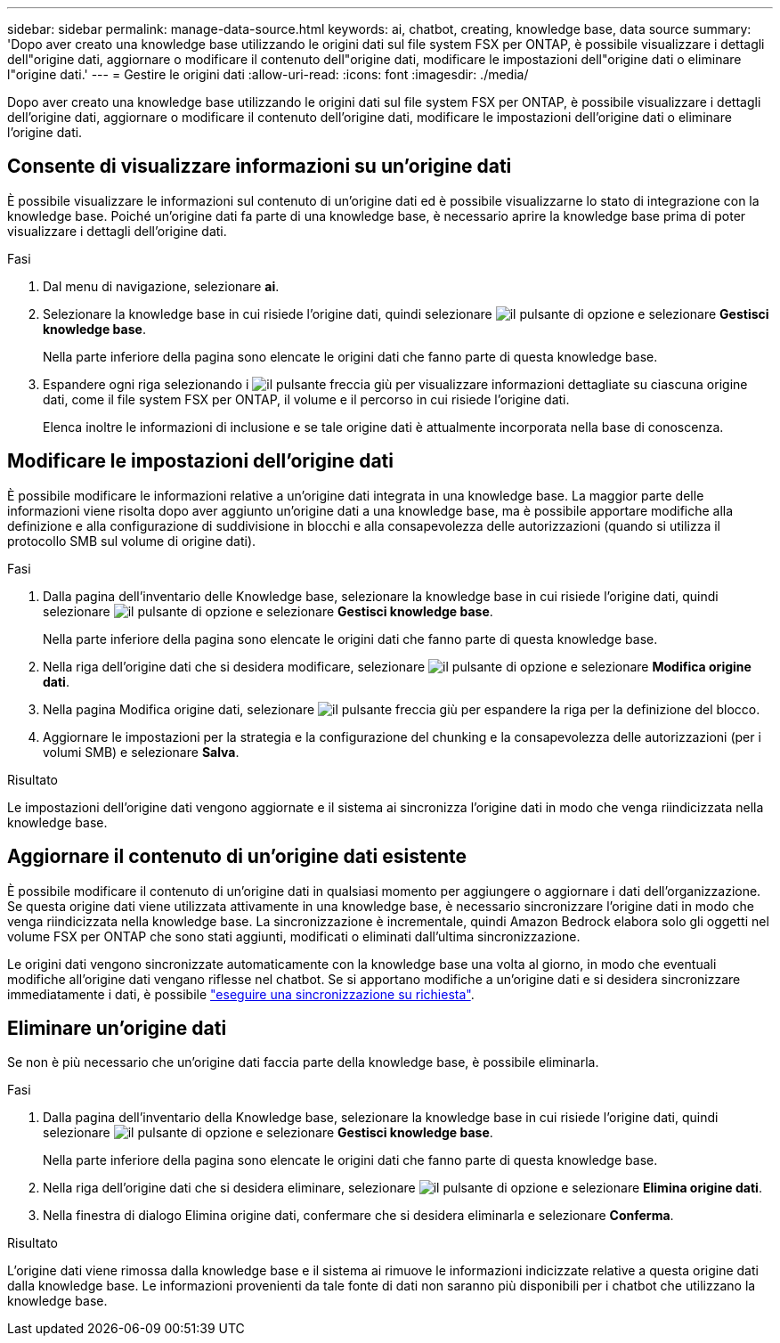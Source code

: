 ---
sidebar: sidebar 
permalink: manage-data-source.html 
keywords: ai, chatbot, creating, knowledge base, data source 
summary: 'Dopo aver creato una knowledge base utilizzando le origini dati sul file system FSX per ONTAP, è possibile visualizzare i dettagli dell"origine dati, aggiornare o modificare il contenuto dell"origine dati, modificare le impostazioni dell"origine dati o eliminare l"origine dati.' 
---
= Gestire le origini dati
:allow-uri-read: 
:icons: font
:imagesdir: ./media/


[role="lead"]
Dopo aver creato una knowledge base utilizzando le origini dati sul file system FSX per ONTAP, è possibile visualizzare i dettagli dell'origine dati, aggiornare o modificare il contenuto dell'origine dati, modificare le impostazioni dell'origine dati o eliminare l'origine dati.



== Consente di visualizzare informazioni su un'origine dati

È possibile visualizzare le informazioni sul contenuto di un'origine dati ed è possibile visualizzarne lo stato di integrazione con la knowledge base. Poiché un'origine dati fa parte di una knowledge base, è necessario aprire la knowledge base prima di poter visualizzare i dettagli dell'origine dati.

.Fasi
. Dal menu di navigazione, selezionare *ai*.
. Selezionare la knowledge base in cui risiede l'origine dati, quindi selezionare image:icon-action.png["il pulsante di opzione"] e selezionare *Gestisci knowledge base*.
+
Nella parte inferiore della pagina sono elencate le origini dati che fanno parte di questa knowledge base.

. Espandere ogni riga selezionando i image:button-down-caret.png["il pulsante freccia giù"] per visualizzare informazioni dettagliate su ciascuna origine dati, come il file system FSX per ONTAP, il volume e il percorso in cui risiede l'origine dati.
+
Elenca inoltre le informazioni di inclusione e se tale origine dati è attualmente incorporata nella base di conoscenza.





== Modificare le impostazioni dell'origine dati

È possibile modificare le informazioni relative a un'origine dati integrata in una knowledge base. La maggior parte delle informazioni viene risolta dopo aver aggiunto un'origine dati a una knowledge base, ma è possibile apportare modifiche alla definizione e alla configurazione di suddivisione in blocchi e alla consapevolezza delle autorizzazioni (quando si utilizza il protocollo SMB sul volume di origine dati).

.Fasi
. Dalla pagina dell'inventario delle Knowledge base, selezionare la knowledge base in cui risiede l'origine dati, quindi selezionare image:icon-action.png["il pulsante di opzione"] e selezionare *Gestisci knowledge base*.
+
Nella parte inferiore della pagina sono elencate le origini dati che fanno parte di questa knowledge base.

. Nella riga dell'origine dati che si desidera modificare, selezionare image:icon-action.png["il pulsante di opzione"] e selezionare *Modifica origine dati*.
. Nella pagina Modifica origine dati, selezionare image:button-down-caret.png["il pulsante freccia giù"] per espandere la riga per la definizione del blocco.
. Aggiornare le impostazioni per la strategia e la configurazione del chunking e la consapevolezza delle autorizzazioni (per i volumi SMB) e selezionare *Salva*.


.Risultato
Le impostazioni dell'origine dati vengono aggiornate e il sistema ai sincronizza l'origine dati in modo che venga riindicizzata nella knowledge base.



== Aggiornare il contenuto di un'origine dati esistente

È possibile modificare il contenuto di un'origine dati in qualsiasi momento per aggiungere o aggiornare i dati dell'organizzazione. Se questa origine dati viene utilizzata attivamente in una knowledge base, è necessario sincronizzare l'origine dati in modo che venga riindicizzata nella knowledge base. La sincronizzazione è incrementale, quindi Amazon Bedrock elabora solo gli oggetti nel volume FSX per ONTAP che sono stati aggiunti, modificati o eliminati dall'ultima sincronizzazione.

Le origini dati vengono sincronizzate automaticamente con la knowledge base una volta al giorno, in modo che eventuali modifiche all'origine dati vengano riflesse nel chatbot. Se si apportano modifiche a un'origine dati e si desidera sincronizzare immediatamente i dati, è possibile link:manage-knowledgebase.html#synchronize-your-data-sources-with-a-knowledge-base["eseguire una sincronizzazione su richiesta"].



== Eliminare un'origine dati

Se non è più necessario che un'origine dati faccia parte della knowledge base, è possibile eliminarla.

.Fasi
. Dalla pagina dell'inventario della Knowledge base, selezionare la knowledge base in cui risiede l'origine dati, quindi selezionare image:icon-action.png["il pulsante di opzione"] e selezionare *Gestisci knowledge base*.
+
Nella parte inferiore della pagina sono elencate le origini dati che fanno parte di questa knowledge base.

. Nella riga dell'origine dati che si desidera eliminare, selezionare image:icon-action.png["il pulsante di opzione"] e selezionare *Elimina origine dati*.
. Nella finestra di dialogo Elimina origine dati, confermare che si desidera eliminarla e selezionare *Conferma*.


.Risultato
L'origine dati viene rimossa dalla knowledge base e il sistema ai rimuove le informazioni indicizzate relative a questa origine dati dalla knowledge base. Le informazioni provenienti da tale fonte di dati non saranno più disponibili per i chatbot che utilizzano la knowledge base.
